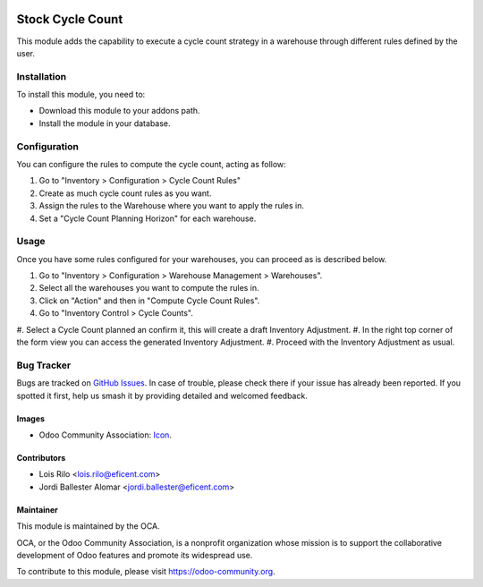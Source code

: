 .. image:: https://img.shields.io/badge/licence-AGPL--3-blue.svg
   :target: http://www.gnu.org/licenses/agpl-3.0-standalone.html
   :alt: License: AGPL-3

=================
Stock Cycle Count
=================

This module adds the capability to execute a cycle count strategy in a
warehouse through different rules defined by the user.


Installation
============

To install this module, you need to:

* Download this module to your addons path.
* Install the module in your database.

Configuration
=============

You can configure the rules to compute the cycle count, acting as follow:

#. Go to "Inventory > Configuration > Cycle Count Rules"
#. Create as much cycle count rules as you want.
#. Assign the rules to the Warehouse where you want to apply the rules in.
#. Set a "Cycle Count Planning Horizon" for each warehouse.

.. figure:: path/to/local/image.png
   :alt: alternative description
   :width: 600 px

Usage
=====

Once you have some rules configured for your warehouses, you can proceed as
is described below.

#. Go to "Inventory > Configuration > Warehouse Management > Warehouses".
#. Select all the warehouses you want to compute the rules in.
#. Click on "Action" and then in "Compute Cycle Count Rules".
#. Go to "Inventory Control > Cycle Counts".
#. Select a Cycle Count planned an confirm it, this will create a draft
Inventory Adjustment.
#. In the right top corner of the form view you can access the generated
Inventory Adjustment.
#. Proceed with the Inventory Adjustment as usual.

.. image:: https://odoo-community.org/website/image/ir.attachment/5784_f2813bd/datas
   :alt: Try me on Runbot
   :target: https://runbot.odoo-community.org/runbot/153/9.0

.. repo_id is available in https://github.com/OCA/stock-logistics-warehouse
.. branch is "9.0" for example


Bug Tracker
===========

Bugs are tracked on `GitHub Issues
<https://github.com/OCA/{project_repo}/issues>`_. In case of trouble, please
check there if your issue has already been reported. If you spotted it first,
help us smash it by providing detailed and welcomed feedback.


Images
------

* Odoo Community Association: `Icon <https://github.com/OCA/maintainer-tools/blob/master/template/module/static/description/icon.svg>`_.

Contributors
------------

* Lois Rilo <lois.rilo@eficent.com>
* Jordi Ballester Alomar <jordi.ballester@eficent.com>


Maintainer
----------

.. image:: https://odoo-community.org/logo.png
   :alt: Odoo Community Association
   :target: https://odoo-community.org

This module is maintained by the OCA.

OCA, or the Odoo Community Association, is a nonprofit organization whose
mission is to support the collaborative development of Odoo features and
promote its widespread use.

To contribute to this module, please visit https://odoo-community.org.